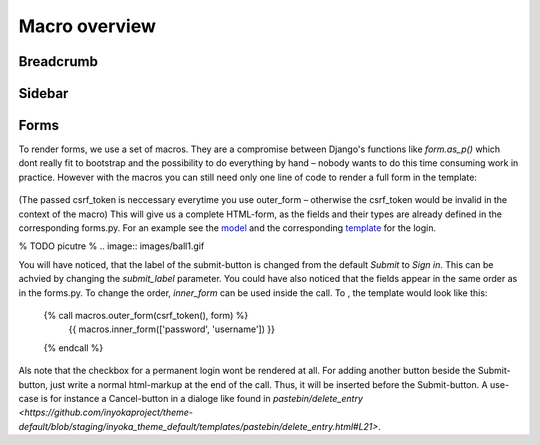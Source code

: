 .. highlight:: html+jinja

===============
Macro overview
===============

Breadcrumb
==========

Sidebar
=======

Forms
=====

To render forms, we use a set of macros. They are a compromise between
Django's functions like `form.as_p()` which dont really fit to
bootstrap and the possibility to do everything by hand – nobody wants to
do this time consuming work in practice. However with the macros you
can still need only one line of code to render a full form in the template:

  .. code::
    {{ macros.outer_form(csrf_token(), form) }}

(The passed csrf_token is neccessary everytime you use outer_form –
otherwise the csrf_token would be invalid in the context of the macro)
This will give us a complete HTML-form, as the fields and their types
are already defined in the corresponding forms.py. For an example see the
`model <https://github.com/inyokaproject/inyoka/blob/staging/inyoka/portal/forms.py#L72-L77>`_
and the corresponding `template
<https://github.com/inyokaproject/theme-default/blob/staging/inyoka_theme_default/templates/portal/login.html>`_
for the login.

% TODO picutre
% .. image:: images/ball1.gif

You will have noticed, that the label of the submit-button
is changed from the default `Submit` to `Sign in`. This can be achvied
by changing the `submit_label` parameter. You could
have also noticed that the fields appear in the same order as in the
forms.py. To change the order, `inner_form` can be used inside
the call. To , the template would look like this:

  .. code::

  {% call macros.outer_form(csrf_token(), form) %}
    {{ macros.inner_form(['password', 'username']) }}
  {% endcall %}

Als note that the checkbox for a permanent login wont be rendered at
all. For adding another button beside the Submit-button, just write a
normal html-markup at the end of the call. Thus, it will be inserted
before the Submit-button. A use-case is for instance a Cancel-button
in a dialoge like found in `pastebin/delete_entry
<https://github.com/inyokaproject/theme-default/blob/staging/inyoka_theme_default/templates/pastebin/delete_entry.html#L21>`.
